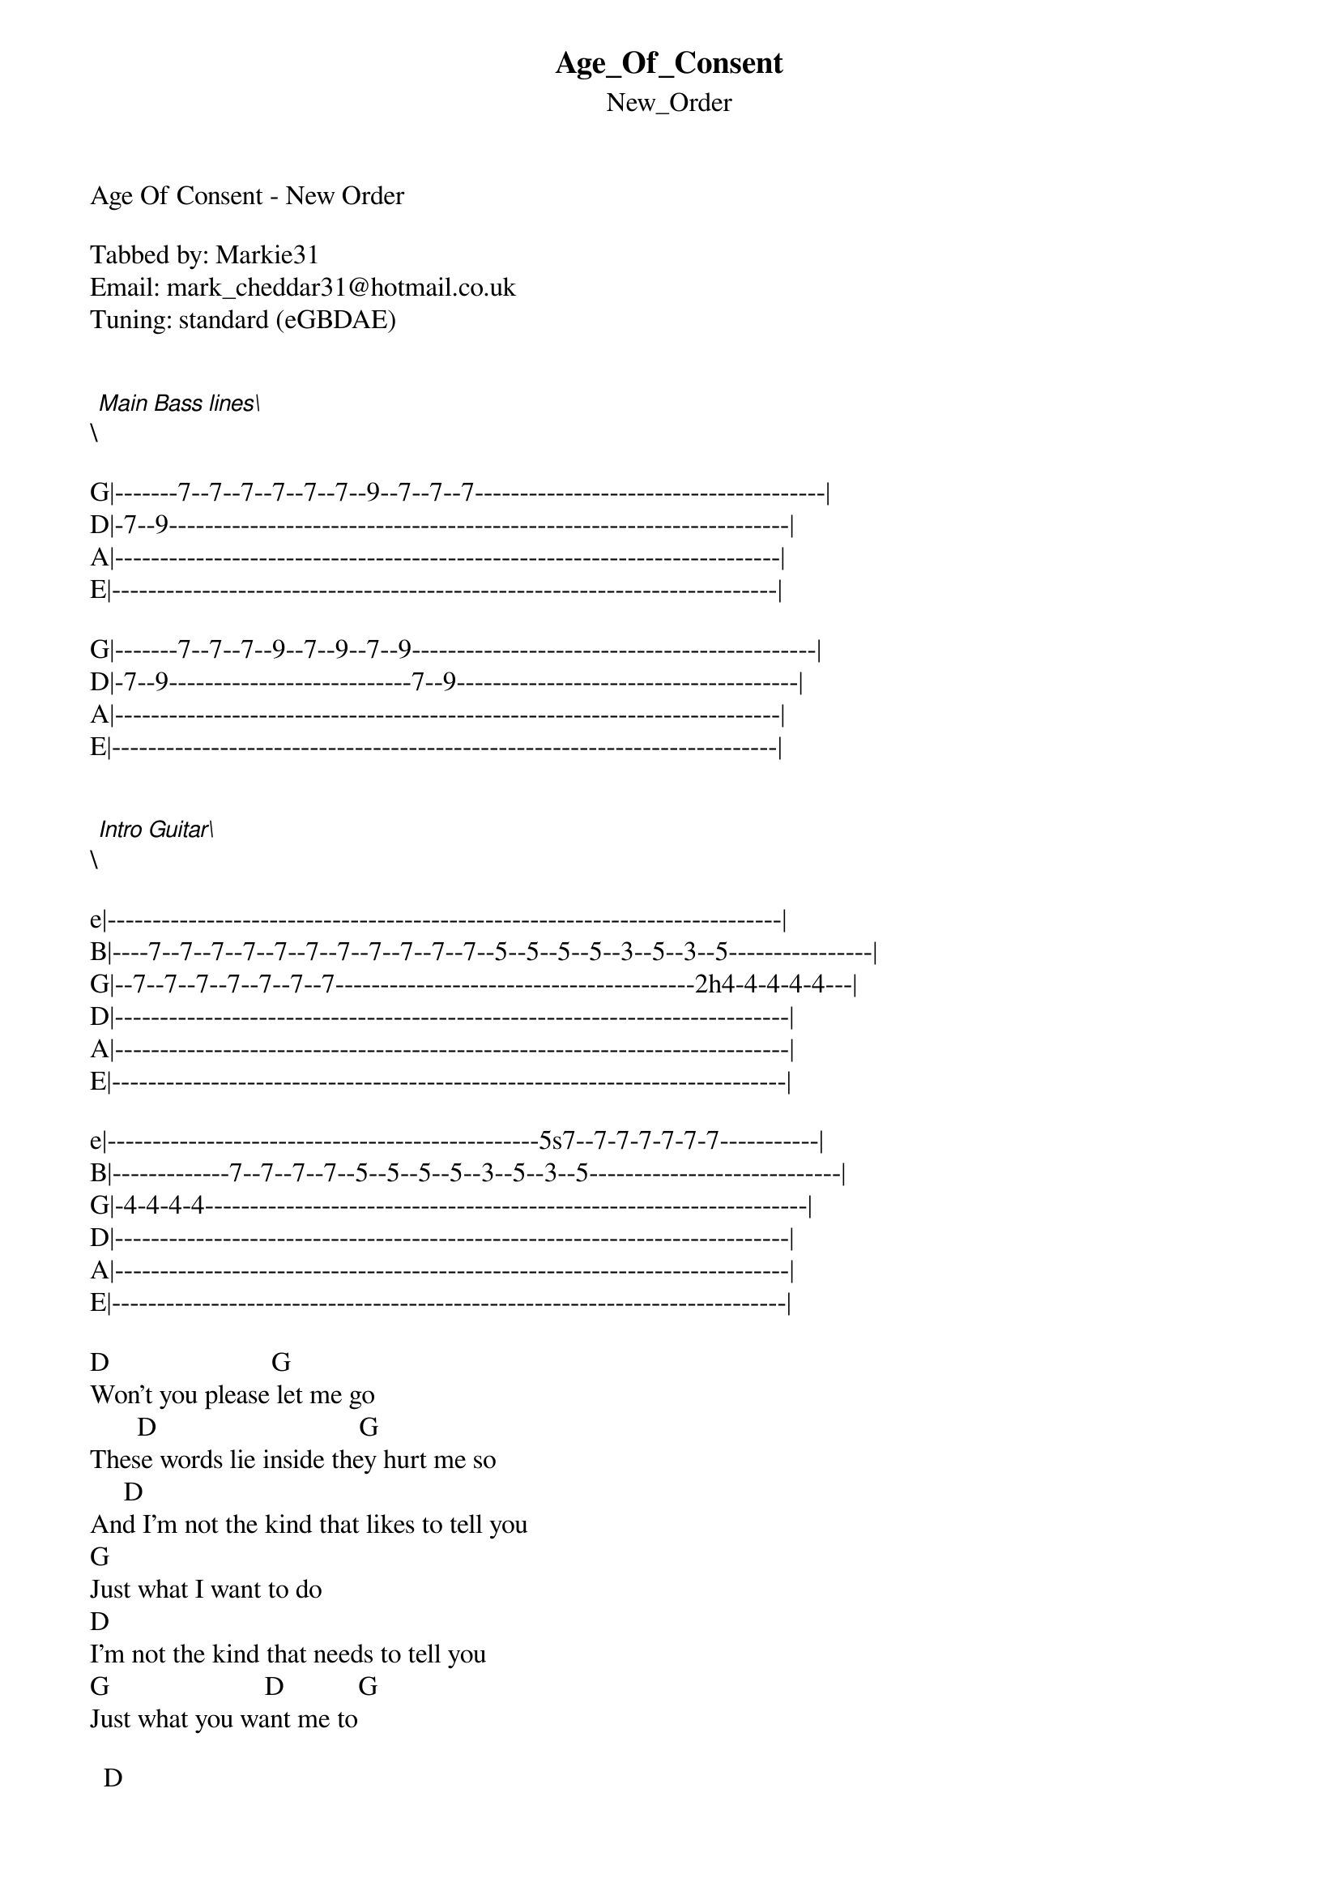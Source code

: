 {t: Age_Of_Consent}
{st: New_Order}
Age Of Consent - New Order

Tabbed by: Markie31
Email: mark_cheddar31@hotmail.co.uk
Tuning: standard (eGBDAE)


\[Main Bass lines\]

G|-------7--7--7--7--7--7--9--7--7--7---------------------------------------|
D|-7--9---------------------------------------------------------------------|
A|--------------------------------------------------------------------------|
E|--------------------------------------------------------------------------|

G|-------7--7--7--9--7--9--7--9---------------------------------------------|
D|-7--9---------------------------7--9--------------------------------------|
A|--------------------------------------------------------------------------|
E|--------------------------------------------------------------------------|


\[Intro Guitar\]

e|---------------------------------------------------------------------------|
B|----7--7--7--7--7--7--7--7--7--7--7--5--5--5--5--3--5--3--5----------------|
G|--7--7--7--7--7--7--7----------------------------------------2h4-4-4-4-4---|
D|---------------------------------------------------------------------------|
A|---------------------------------------------------------------------------|
E|---------------------------------------------------------------------------|

e|------------------------------------------------5s7--7-7-7-7-7-7-----------|
B|-------------7--7--7--7--5--5--5--5--3--5--3--5----------------------------|
G|-4-4-4-4-------------------------------------------------------------------|
D|---------------------------------------------------------------------------|
A|---------------------------------------------------------------------------|
E|---------------------------------------------------------------------------|

D                        G
Won't you please let me go
       D                              G
These words lie inside they hurt me so
     D
And I'm not the kind that likes to tell you
G
Just what I want to do
D
I'm not the kind that needs to tell you
G                       D           G
Just what you want me to

  D
I saw you this morning
                                     G
I thought that you might like to know
   D                                         G
I received your message in full a few days ago
      D                            G
I understood every word that it said
              D
And now that I've actually heard it
                      G
You're going to regret

     D
And I'm not the kind that likes to tell you
G
Just what you want me to
D                                        G
You're not the kind that needs to tell me

About the birds and the bees


\[Keyboard part\]

e|--------------------------------------------------------------------------|
B|--7--5--7--8-------7--5--7--8--5------------------------------------------|
G|----------------------------------4---------------------------------------|
D|--------------------------------------------------------------------------|
A|--------------------------------------------------------------------------|
E|--------------------------------------------------------------------------|

e|-----------------------------------7---5----------------------------------|
B|--7--5--7--8-------7--5--7--8--5------------------------------------------|
G|--------------------------------------------------------------------------|
D|--------------------------------------------------------------------------|
A|--------------------------------------------------------------------------|
E|--------------------------------------------------------------------------|


\[Guitar Solo\]

e|--------------------------------------------------------------------------|
B|------------------------------------------------------3-------------------|
G|--4--2----4---2---4---------------4--4--4--2------2-------2--4------------|
D|--------------------------------------------------------------------------|
A|-----------------------2-----------------------------------------2--------|
E|--------------------------------------------------------------------------|

e|--------------------------------------------------------------------------|
B|--------------------------------------------------------------------------|
G|--------------------------------------------------------------------------|
D|--4--4--2--4--4--2--4--4--7--7--7--4--4--2--4--4--2--4--4--2--2--2--------|
A|--------------------------------------------------------------------------|
E|--------------------------------------------------------------------------|

Not Sure About The Chordal Part, something in the key of D:

e|-2-2-2-2-2-2-2-2-2-2-2-2-2-2-2-2-2-2-2-2-2-2-2-2-2-2-2--------------------|
B|-3-3-3-3-3-3-3-3-3-3-3-3-3-3-3-3-3-3-3-3-3-3-3-3-3-3-3--------------------|
G|-2-2-2-2-2-2-2-2-2-2-2-2-2-2-2-2-2-2-2-2-2-2-2-2-2-2-2--------------------|
D|-0-0-0-0-0-0-0-0-0-0-0-0-0-0-0-0-0-0-0-0-0-0-0-0-0-0-0--------------------|
A|--------------------------------------------------------------------------|
E|--------------------------------------------------------------------------|

D                                    G
Do you find this happens all the time
D                                    G
Crucial point one day becomes a crime
     D
And I'm not the kind that likes to tell you
G
Just what I want to do
D                                     G
I'm not the kind that needs to tell you

I've lost you

e|--------------------------------------------------------------------------|
B|---------7-------------7--------------------------------------------------|
G|--7--7-----7--7--7--------7---7--7---------7--7---------------------------|
D|-------7------------7----------------7--7--------7--7---------------------|
A|--------------------------------------------------------------------------|
E|--------------------------------------------------------------------------|

e|--------------------------------------------------------------------------|
B|--7--7-------7--7-------7--7-----7--7-------------------------------------|
G|--7--7-------7--7-------7--7-----7--7-------------------------------------|
D|--7--7-------7--7-------7--7-----7--7-------------------------------------|
A|--5--5-------5--5-------5--5-----5--5-------------------------------------|
E|--------------------------------------------------------------------------|

Repeat keyboard part until fade out

Please rate, comment, improve etc

************************************

| h  Hammer-on
| s  Slide

************************************
